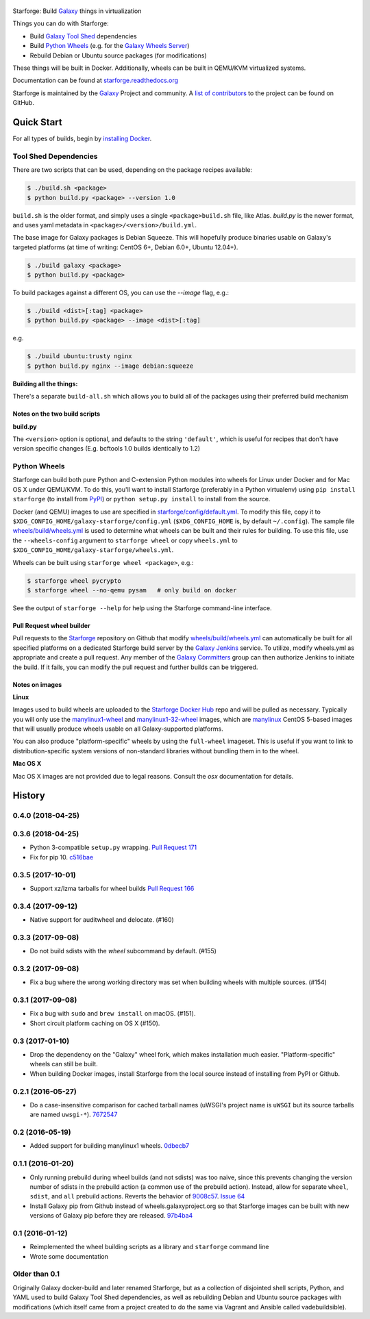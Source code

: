 .. figure:: https://raw.githubusercontent.com/galaxyproject/starforge/master/docs/starforge_logo.png
   :alt: Starforge Logo
   :align: center
   :figwidth: 100%
   :target: https://github.com/galaxyproject/Starforge

Starforge: Build `Galaxy`_ things in virtualization

Things you can do with Starforge:

- Build `Galaxy Tool Shed`_ dependencies
- Build `Python Wheels`_ (e.g. for the `Galaxy Wheels Server`_)
- Rebuild Debian or Ubuntu source packages (for modifications)

These things will be built in Docker. Additionally, wheels can be built in
QEMU/KVM virtualized systems.

Documentation can be found at `starforge.readthedocs.org
<http://starforge.readthedocs.org/>`_

Starforge is maintained by the `Galaxy`_ Project and community. A `list of
contributors <https://github.com/galaxyproject/starforge/graphs/contributors>`_
to the project can be found on GitHub.

Quick Start
-----------

For all types of builds, begin by `installing Docker`_.

----------------------
Tool Shed Dependencies
----------------------

There are two scripts that can be used, depending on the package recipes
available:

.. sourcecode:: console

    $ ./build.sh <package>
    $ python build.py <package> --version 1.0

``build.sh`` is the older format, and simply uses a single
``<package>build.sh`` file, like Atlas. `build.py` is the newer format, and
uses yaml metadata in ``<package>/<version>/build.yml``.

The base image for Galaxy packages is Debian Squeeze. This will hopefully
produce binaries usable on Galaxy's targeted platforms (at time of writing:
CentOS 6+, Debian 6.0+, Ubuntu 12.04+).

.. sourcecode:: console

    $ ./build galaxy <package>
    $ python build.py <package>

To build packages against a different OS, you can use the `--image` flag, e.g.:

.. sourcecode:: console

    $ ./build <dist>[:tag] <package>
    $ python build.py <package> --image <dist>[:tag]

e.g.

.. sourcecode:: console

    $ ./build ubuntu:trusty nginx
    $ python build.py nginx --image debian:squeeze

**Building all the things:**

There's a separate ``build-all.sh`` which allows you to build all of the
packages using their preferred build mechanism

Notes on the two build scripts
^^^^^^^^^^^^^^^^^^^^^^^^^^^^^^

**build.py**

The ``<version>`` option is optional, and defaults to the string ``'default'``,
which is useful for recipes that don't have version specific changes (E.g.
bcftools 1.0 builds identically to 1.2)

-------------
Python Wheels
-------------

Starforge can build both pure Python and C-extension Python modules into wheels
for Linux under Docker and for Mac OS X under QEMU/KVM. To do this, you'll want
to install Starforge (preferably in a Python virtualenv) using ``pip install
starforge`` (to install from PyPI_) or ``python setup.py install`` to install
from the source.

Docker (and QEMU) images to use are specified in `starforge/config/default.yml
<https://github.com/galaxyproject/starforge/blob/master/starforge/config/default.yml>`_.
To modify this file, copy it to
``$XDG_CONFIG_HOME/galaxy-starforge/config.yml`` (``$XDG_CONFIG_HOME`` is, by
default ``~/.config``). The sample file `wheels/build/wheels.yml`_ is used to
determine what wheels can be built and their rules for building. To use this
file, use the ``--wheels-config`` argument to ``starforge wheel`` or copy
``wheels.yml`` to ``$XDG_CONFIG_HOME/galaxy-starforge/wheels.yml``.

Wheels can be built using ``starforge wheel <package>``, e.g.:

.. sourcecode:: console

    $ starforge wheel pycrypto
    $ starforge wheel --no-qemu pysam   # only build on docker

See the output of ``starforge --help`` for help using the Starforge command-line interface.

Pull Request wheel builder
^^^^^^^^^^^^^^^^^^^^^^^^^^

Pull requests to the `Starforge`_ repository on Github that modify
`wheels/build/wheels.yml`_ can automatically be built for all specified
platforms on a dedicated Starforge build server by the `Galaxy Jenkins`_
service. To utilize, modify wheels.yml as appropriate and create a pull
request. Any member of the `Galaxy Committers`_ group can then authorize
Jenkins to initiate the build. If it fails, you can modify the pull request and
further builds can be triggered.

Notes on images
^^^^^^^^^^^^^^^

**Linux**

Images used to build wheels are uploaded to the `Starforge Docker Hub`_ repo
and will be pulled as necessary. Typically you will only use the
`manylinux1-wheel <https://hub.docker.com/r/starforge/manylinux1-wheel/>`_ and
`manylinux1-32-wheel
<https://hub.docker.com/r/starforge/manylinux1-32-wheel/>`_ images, which are
`manylinux <https://github.com/pypa/manylinux>`_ CentOS 5-based images that
will usually produce wheels usable on all Galaxy-supported platforms.

You can also produce "platform-specific" wheels by using the ``full-wheel``
imageset. This is useful if you want to link to distribution-specific system
versions of non-standard libraries without bundling them in to the wheel.

**Mac OS X**

Mac OS X images are not provided due to legal reasons. Consult the `osx`
documentation for details.

.. _Galaxy: http://galaxyproject.org/
.. _Galaxy Tool Shed: http://toolshed.g2.bx.psu.edu/
.. _Python Wheels: http://pythonwheels.com/
.. _Galaxy Wheels Server: http://wheels.galaxyproject.org/
.. _installing Docker: https://docs.docker.com/engine/installation/
.. _PyPI: https://pypi.python.org/
.. _Starforge Docker Hub: https://hub.docker.com/r/starforge/
.. _wheels/build/wheels.yml:
.. _Galaxy Jenkins: http://jenkins.galaxyproject.org
.. _Starforge: https://github.com/galaxyproject/starforge/
.. _Galaxy Committers: https://github.com/galaxyproject/galaxy/blob/dev/doc/source/project/organization.rst


.. :changelog:

History
-------

.. to_doc

---------------------
0.4.0 (2018-04-25)
---------------------

---------------------
0.3.6 (2018-04-25)
---------------------

- Python 3-compatible ``setup.py`` wrapping. `Pull Request 171`_    
- Fix for pip 10. `c516bae`_

---------------------
0.3.5 (2017-10-01)
---------------------

- Support xz/lzma tarballs for wheel builds `Pull Request 166`_

---------------------
0.3.4 (2017-09-12)
---------------------

- Native support for auditwheel and delocate. (#160)

---------------------
0.3.3 (2017-09-08)
---------------------

- Do not build sdists with the `wheel` subcommand by default. (#155)

---------------------
0.3.2 (2017-09-08)
---------------------

- Fix a bug where the wrong working directory was set when building wheels with
  multiple sources. (#154)

---------------------
0.3.1 (2017-09-08)
---------------------

- Fix a bug with ``sudo`` and ``brew install`` on macOS. (#151).
- Short circuit platform caching on OS X (#150).

---------------------
0.3 (2017-01-10)
---------------------

- Drop the dependency on the "Galaxy" wheel fork, which makes installation much
  easier. "Platform-specific" wheels can still be built.
- When building Docker images, install Starforge from the local source instead
  of installing from PyPI or Github.

---------------------
0.2.1 (2016-05-27)
---------------------

- Do a case-insensitive comparison for cached tarball names (uWSGI's project
  name is ``uWSGI`` but its source tarballs are named ``uwsgi-*``). 7672547_

---------------------
0.2 (2016-05-19)
---------------------

- Added support for building manylinux1 wheels. 0dbecb7_

---------------------
0.1.1 (2016-01-20)
---------------------

- Only running prebuild during wheel builds (and not sdists) was too naive,
  since this prevents changing the version number of sdists in the prebuild
  action (a common use of the prebuild action). Instead, allow for separate
  ``wheel``, ``sdist``, and ``all`` prebuild actions.  Reverts the behavior of
  9008c57_. `Issue 64`_
- Install Galaxy pip from Github instead of wheels.galaxyproject.org so that
  Starforge images can be built with new versions of Galaxy pip before they are
  released. 97b4ba4_

---------------------
0.1 (2016-01-12)
---------------------

- Reimplemented the wheel building scripts as a library and ``starforge``
  command line
- Wrote some documentation

---------------------
Older than 0.1
---------------------

Originally Galaxy docker-build and later renamed Starforge, but as a collection
of disjointed shell scripts, Python, and YAML used to build Galaxy Tool Shed
dependencies, as well as rebuilding Debian and Ubuntu source packages with
modifications (which itself came from a project created to do the same via
Vagrant and Ansible called vadebuildsible).

.. _Galaxy: http://galaxyproject.org/

.. github_links
.. _c516bae: https://github.com/galaxyproject/starforge/commit/c516bae4052d326034c07d10ca0a639e7c393830
.. _Pull Request 171: https://github.com/galaxyproject/starforge/pull/171
.. _Pull Request 166: https://github.com/galaxyproject/starforge/pull/166
.. _9008c57: https://github.com/galaxyproject/starforge/commit/9008c57b09521298b919fac1de00fb62a448bcab
.. _97b4ba4: https://github.com/galaxyproject/starforge/commit/97b4ba4a591e359b01dc69161925c301c9a7d1b7
.. _0dbecb7: https://github.com/galaxyproject/starforge/commit/0dbecb79e28baecb62546b629cae9dbebf46df19
.. _7672547: https://github.com/galaxyproject/starforge/commit/7672547adf3fe05d19f29d62a6a766ef114fd459
.. _Issue 64: https://github.com/galaxyproject/starforge/issues/64


